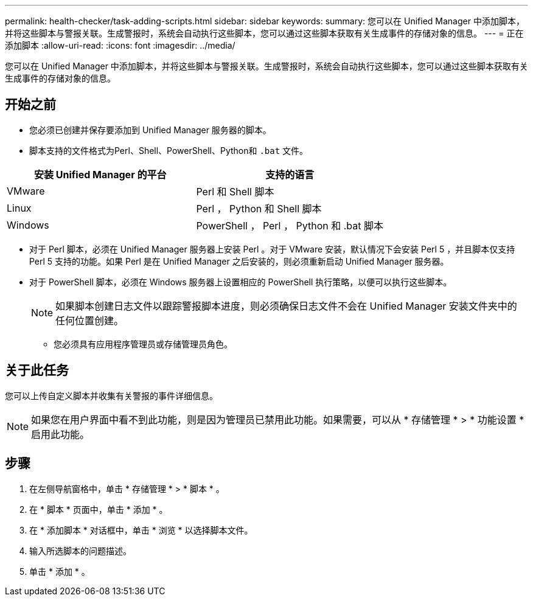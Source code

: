 ---
permalink: health-checker/task-adding-scripts.html 
sidebar: sidebar 
keywords:  
summary: 您可以在 Unified Manager 中添加脚本，并将这些脚本与警报关联。生成警报时，系统会自动执行这些脚本，您可以通过这些脚本获取有关生成事件的存储对象的信息。 
---
= 正在添加脚本
:allow-uri-read: 
:icons: font
:imagesdir: ../media/


[role="lead"]
您可以在 Unified Manager 中添加脚本，并将这些脚本与警报关联。生成警报时，系统会自动执行这些脚本，您可以通过这些脚本获取有关生成事件的存储对象的信息。



== 开始之前

* 您必须已创建并保存要添加到 Unified Manager 服务器的脚本。
* 脚本支持的文件格式为Perl、Shell、PowerShell、Python和 `.bat` 文件。


[cols="2*"]
|===
| 安装 Unified Manager 的平台 | 支持的语言 


 a| 
VMware
 a| 
Perl 和 Shell 脚本



 a| 
Linux
 a| 
Perl ， Python 和 Shell 脚本



 a| 
Windows
 a| 
PowerShell ， Perl ， Python 和 .bat 脚本

|===
* 对于 Perl 脚本，必须在 Unified Manager 服务器上安装 Perl 。对于 VMware 安装，默认情况下会安装 Perl 5 ，并且脚本仅支持 Perl 5 支持的功能。如果 Perl 是在 Unified Manager 之后安装的，则必须重新启动 Unified Manager 服务器。
* 对于 PowerShell 脚本，必须在 Windows 服务器上设置相应的 PowerShell 执行策略，以便可以执行这些脚本。
+
[NOTE]
====
如果脚本创建日志文件以跟踪警报脚本进度，则必须确保日志文件不会在 Unified Manager 安装文件夹中的任何位置创建。

====
+
** 您必须具有应用程序管理员或存储管理员角色。






== 关于此任务

您可以上传自定义脚本并收集有关警报的事件详细信息。

[NOTE]
====
如果您在用户界面中看不到此功能，则是因为管理员已禁用此功能。如果需要，可以从 * 存储管理 * > * 功能设置 * 启用此功能。

====


== 步骤

. 在左侧导航窗格中，单击 * 存储管理 * > * 脚本 * 。
. 在 * 脚本 * 页面中，单击 * 添加 * 。
. 在 * 添加脚本 * 对话框中，单击 * 浏览 * 以选择脚本文件。
. 输入所选脚本的问题描述。
. 单击 * 添加 * 。

